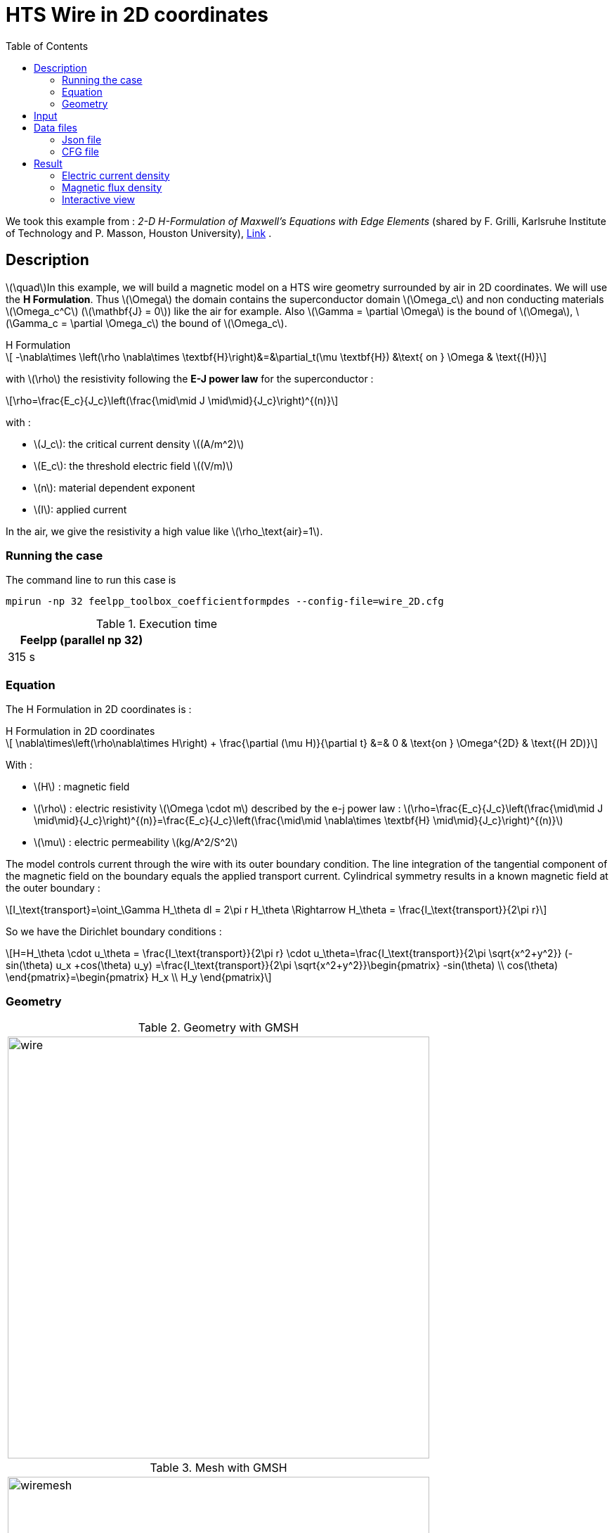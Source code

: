 :page-plotly: true
:page-vtkjs: true
:stem: latexmath
:toc: left

= HTS Wire in 2D coordinates
:page-tags: hform
:page-illustration: Examples/cyl_H_2D_B_I_2.png 
:description: 2D magnetic transient model using H Formulation and E-J power law

:uri-data: https://github.com/feelpp/feelpp-hts/blob/master/src/cases
:uri-data-edit: https://github.com/feelpp/feelpp-hts/edit/master/src/cases

We took this example from : [[grilli]] __2-D H-Formulation of Maxwell's Equations with Edge Elements__ (shared by F. Grilli, Karlsruhe Institute of Technology and P. Masson, Houston University), https://www.htsmodelling.com/?page_id=748#2D_H_formulation[Link] .

== Description
stem:[\quad]In this example, we will build a magnetic model on a HTS wire geometry surrounded by air in 2D coordinates. We will use the *H Formulation*.
Thus stem:[\Omega] the domain contains the superconductor domain stem:[\Omega_c] and non conducting materials stem:[\Omega_c^C] (stem:[\mathbf{J} = 0]) like the air for example. Also stem:[\Gamma = \partial \Omega] is the bound of stem:[\Omega], stem:[\Gamma_c = \partial \Omega_c] the bound of stem:[\Omega_c].

[example,caption="",title="H Formulation"]
[[h_formulation]]
====
[stem]
++++
	-\nabla\times \left(\rho \nabla\times \textbf{H}\right)&=&\partial_t(\mu \textbf{H}) &\text{ on } \Omega & \text{(H)} 

++++
with stem:[\rho] the resistivity following the *E-J power law* for the superconductor :
[stem]
++++
\rho=\frac{E_c}{J_c}\left(\frac{\mid\mid J \mid\mid}{J_c}\right)^{(n)}
++++

with :

* stem:[J_c]: the critical current density stem:[(A/m^2)]

* stem:[E_c]: the threshold electric field stem:[(V/m)]

* stem:[n]: material dependent exponent

* stem:[I]: applied current


In the air, we give the resistivity a high value like stem:[\rho_\text{air}=1].
====


=== Running the case

The command line to run this case is

[[command-line]]
[source,mpirun]
----
mpirun -np 32 feelpp_toolbox_coefficientformpdes --config-file=wire_2D.cfg
----

.Execution time
[width="50%",options="header,footer"]
|====================
| Feelpp (parallel np 32) |   
| 315 s |  
|====================

=== Equation 

The H Formulation in 2D coordinates is :

[example,caption="",title="H Formulation in 2D coordinates"]
====
[stem]
++++
  \nabla\times\left(\rho\nabla\times H\right)  + \frac{\partial (\mu H)}{\partial t} &=& 0  & \text{on } \Omega^{2D} & \text{(H 2D)}
++++

With : 

* stem:[H] : magnetic field

* stem:[\rho] : electric resistivity stem:[\Omega \cdot m] described by the e-j power law : 
stem:[\rho=\frac{E_c}{J_c}\left(\frac{\mid\mid J \mid\mid}{J_c}\right)^{(n)}=\frac{E_c}{J_c}\left(\frac{\mid\mid \nabla\times \textbf{H} \mid\mid}{J_c}\right)^{(n)}]

* stem:[\mu] : electric permeability stem:[kg/A^2/S^2]

====

The model controls current through the wire with its outer boundary condition. The line integration of the tangential component of the
magnetic field on the boundary equals the applied transport current. Cylindrical symmetry results in a known magnetic field at the outer boundary :

[stem]
++++
I_\text{transport}=\oint_\Gamma H_\theta dl = 2\pi r H_\theta \Rightarrow H_\theta = \frac{I_\text{transport}}{2\pi r}
++++

So we have the Dirichlet boundary conditions :

[stem]
++++
H=H_\theta \cdot u_\theta = \frac{I_\text{transport}}{2\pi r} \cdot u_\theta=\frac{I_\text{transport}}{2\pi \sqrt{x^2+y^2}} (-sin(\theta) u_x +cos(\theta) u_y) =\frac{I_\text{transport}}{2\pi \sqrt{x^2+y^2}}\begin{pmatrix} -sin(\theta) \\ cos(\theta) \end{pmatrix}=\begin{pmatrix} H_x \\ H_y \end{pmatrix}
++++

=== Geometry

.Geometry with GMSH
|====
a|image:Cylinder/H-Formulation/cfpdes_2D/wire.png[,width=600]
|====

.Mesh with GMSH
|====
a|image:Cylinder/H-Formulation/cfpdes_2D/wiremesh.png[,width=600]
|====

== Input

.Parameter table

[width="100%",options="header,footer"]
|====================
| Notation | Description  | Value  | Unit  | Note
5+s|Paramètres globale
|stem:[H] | magnetic field | |stem:[A/m] |
|stem:[rWire]| radius of the wire | stem:[0.001] | stem:[m] |
| stem:[I_c] | critical current | stem:[300] | stem:[A] |
| stem:[Iext] | maximum transport current | stem:[0.8 I_c] | stem:[A] |
| stem:[f] | frequency | stem:[50] | stem:[Hz] |
|stem:[Iapp]| transport current| stem:[Iext*\sin(2*\pi*f*t)] | stem:[A] |
|stem:[r\_xy]| cylindrical coordinates stem:[r]| stem:[\sqrt{x^2+y^2}] | stem:[m] |
|stem:[theta]| cylindrical coordinates stem:[\theta]| stem:[\text{atan2}(y,x)] | stem:[rad] |

5+s|Air
| stem:[\mu=\mu_0] | magnetic permeability of vacuum | stem:[4\pi.10^{-7}] | stem:[kg \, m / A^2 / S^2] |
| stem:[\rho] | electrical resistivity | stem:[1] | stem:[\Omega\cdot m] |

5+s|Conductor
| stem:[\mu=\mu_0] | magnetic permeability of vacuum | stem:[4\pi.10^{-7}] | stem:[kg \, m / A^2 / S^2] |
| stem:[J_c] | critical current density | stem:[\frac{I_c}{rWire^2\pi}\simeq 1e+08] | stem:[A/m^2] |
| stem:[E_c] | threshold electric field | stem:[10^{-4}] |stem:[V/m] |
| stem:[n] | material dependent exponent | stem:[25] | |
| stem:[\rho] | electrical resistivity (described by the stem:[e-j] power law) | stem:[\frac{E_c}{J_c}\left(\frac{\mid\mid J \mid\mid}{J_c}\right)^{(n-1)}] | stem:[\Omega\cdot m] |


|====================

== Data files

The case data files are available in Github link:{uri-data}/Cylinder/H-Formulation/cfpdes_2D[here]

* link:{uri-data}/Cylinder/H-Formulation/cfpdes_2D/wire_2D.cfg[CFG file] - [link:{uri-data-edit}/Cylinder/H-Formulation/cfpdes_2D/wire_2D.cfg[Edit the file]]
* link:{uri-data}/Cylinder/H-Formulation/cfpdes_2D/wire_2D.json[JSON file] - [link:{uri-data-edit}/Cylinder/H-Formulation/cfpdes_2D/wire_2D.json[Edit the file]]


=== Json file

==== Mesh

This section of the Model JSON file setup the mesh.

[source,json]
----
"Meshes":
    {
        "cfpdes":
        {
            "Import":
            {
                "filename":"$cfgdir/wire.geo"<1>
            }
        }
    },
----
<1> the geometric file

==== Materials

This section of the Model JSON file defines material properties linking the Physical Entities in the mesh data structures to these properties.

[source,json]
----
"Materials":
    {
        "Conductor":<1>
        {
            "markers":["Conductor"],<1>
            
            "rho":"ec / jc * (abs(magnetic_curl_H_rt)/jc)^(n - 1):ec:jc:n:magnetic_curl_H_rt",<2>
	        "mu":"mu0:mu0"
        },
        "Air":<1>
        {
	        "markers":["Air"],<1>

            "rho":1,
	        "mu":"mu0:mu0"
        }
    },
----
<1> gives the name of the physical entity (here `Physical Surface`) associated to the Material.
<2> stem:[\rho]  is defined by the E-J power law in the HTS

==== Models

This section of the Model JSON file defines material properties linking the Physical Entities in the mesh data structures to these properties.

[source,json]
----
"Models":<1>
    {
        "cfpdes":{
            "equations":"magnetic"<2>
        },
        "magnetic":<3>
        {
            "name": "magnetic_conductor",
            "setup":{
                "unknown":{
                    "basis":"Ned1h0",<4>
                    "name":"H",<5>
                    "symbol":"H"<6>
                },
                "coefficients":{<7>
                    "zeta":"materials_rho:materials_rho",
                    "d":"materials_mu:materials_mu"
                }
            }
        }
    },
----
<1> start section `Models` defined by the toolbox to define the main configuration and particularly the set of equations to be solved
<2> set of equations to be solved
<3> toolbox keyword that allows identifying the kind of model
<4> equation unknown's basis
<5> equation unknown's name
<6> equation unknown's symbol
<7> CFPDES coefficients




==== Boundary Conditions

This section of the Model JSON file defines the boundary conditions.

[source,json]
----
"BoundaryConditions":
    {
        "magnetic": <1>
        {
            "Dirichlet": <2>
            {
                "magdir":
                {
                    "markers":["Infty"], <3>
                    "expr": "{-Iapp/(2*pi*r_xy)*sin(theta),Iapp/(2*pi*r_xy)*cos(theta)}:Iapp:x:y:theta:r_xy" 
                }
            }
        }
    },
----
<1> the field name of the toolbox to which the boundary condition is associated
<2> the type of boundary condition to apply, here `Dirichlet`
<3> the physical entity (associated to the mesh) to which the condition is applied


==== Post Process
[source,json]
----
"PostProcess":
    {
        "use-model-name":1,
        "magnetic":<1>
        {
            "Exports":<2>
            {
                "fields":["H"],<3>
                "expr":<4>
                {
                    "B":<5>
                    {
                        "expr":"{materials_mu*magnetic_H_0,materials_mu*magnetic_H_1}:materials_mu:magnetic_H_0:magnetic_H_1",
                        "representation":["element"]
                    },
                    "J":<6>
                    {
                        "expr":"magnetic_curl_H:magnetic_curl_H",
                        "markers":["Conductor"]<7>
                    }
                }
            }
        }
    }
}
----
<1> the field name of the toolbox to which the post-processing is associated
<2> the `Exports` identifies the toolbox fields that have to be exported for visualisation
<3> the list of fields to be exported
<4> the list of expressions assiocated to the fields to be exported
<5> `B` is for the magnetic flux density
<6> `J` is for the current density
<7> the physical entity (associated to the mesh) to which the expression is applied

=== CFG file

The Model CFG (`.cfg`) files allow to pass command line options to {feelpp} applications. In particular, it allows to  define the solution strategy and configure the linear/non-linear algebraic solvers.

The Cfg file used is
[source,ini]
----
directory=feelpp-hts/cylinder/Hform/cfpdes_2D<1>

case.dimension=2<2>

[cfpdes]<3>
filename=$cfgdir/wire_2D.json<4>

verbose_solvertimer=1<5>
solver=Newton<6>

ksp-monitor=1<7>
ksp-view=1
ksp-converged-reason=1<8>

snes-type=ls
snes-line-search-type=bt
snes-monitor=1
snes-view=1
snes-maxit=200<9>
snes-atol=1.e-5<10>
#snes-rtol=1.e-6<11>
snes-converged-reason=1

pc-factor-mumps.icntl-14=200

[cfpdes.magnetic]<12>
bdf.order=2<13>

[ts]<14>
time-initial=0<15>
time-step=0.0002<16>
time-final=0.02<17>
restart.at-last-save=true<18>
----
<1> the directory where the results are exported
<2>	the dimension of the application, by default 3D
<3> toolbox prefix
<4> the associated Json file
<5> information on solver time
<6> the non-linear solver
<7> ksp-monitor
<8> ksp-converged-reason
<9> maximum number of iteration
<10> snes absolute tolerance
<11> snes relative tolerance
<12> cfpdes.magnetic
<13> cfpdes.magnetic order
<14> time setup
<15> time initial
<16> time step
<17> time final
<18> restart at last save

== Result

=== Electric current density


video::iy8hqy8e_1o[youtube, title="Electric current density stem:[J (A/m^2)]", width=720, height=400]

We compare the distribution of the electric current density on the Oz axis between the tapes at the instant stem:[t=0.005s] with *Feelpp* and *Comsol*.

[plotly,https://gist.githubusercontent.com/jermuzet/843079626f67dfcdef2fd81ab63180a1/raw/0ca7592dabb683a70900d271dd4db8104f7c5593/Wire_Hform_2D_J.csv]
....
// global d
const data = [{
  name: 'Feel++',
  type: 'scatter',
  x: d.map(i => i['x']),
  y: d.map(i => i['Feel++']),
  showlegend: true,
  line: {color: '#2E64FE'}
},
{
  name: 'Comsol',
  type: 'scatter',
  x: d.map(i => i['x']),
  y: d.map(i => i['Comsol']),
  showlegend: true,
  line: {color: '#FF8000'}
}]
const layout = {
  title: 'Current Density',
  xaxis: {title: 'x (m)'},
  yaxis: {title: 'J/Jc'}
}
....

[cols="a"]
|===
^|*L2 Relative Error Norm* : stem:[22.15 \%]
|===

=== Magnetic flux density

video::lidYEfeiPyY[youtube, title="Magnetic flux density stem:[B (T)]", width=720, height=400]


We compare the distribution of the y-component of the magnetic flux density on the Ox axis across the tapes at the instants stem:[t_1=0.005s] and stem:[t_2=0.010s] with *Feelpp* and *Comsol*.

[plotly,https://gist.githubusercontent.com/jermuzet/fe4cfeca637693594c5ee7413baa6b2a/raw/3336522bbed9cc6d899c5ed62227f4c3f8b6e6d3/Wire_Hform_2D_B.csv]
....
// global d
const data = [{
  name: 'Feel++ t1',
  type: 'scatter',
  x: d.map(i => i['x']),
  y: d.map(i => i['Feel++_t1']),
  showlegend: true,
  line: {color: '#088A08'}
},
{
  name: 'Comsol t1',
  type: 'scatter',
  x: d.map(i => i['x']),
  y: d.map(i => i['Comsol_t1']),
  showlegend: true,
  line: {color: '#81F781'}
},
{
  name: 'Feel++ t2',
  type: 'scatter',
  x: d.map(i => i['x']),
  y: d.map(i => i['Feel++_t2']),
  showlegend: true,
  line: {color: '#084B8A'}
},
{
  name: 'Comsol t2',
  type: 'scatter',
  x: d.map(i => i['x']),
  y: d.map(i => i['Comsol_t2']),
  showlegend: true,
  line: {color: '#2ECCFA'}
}]
const layout = {
  title: 'Magnetic Flux Density',
  xaxis: {title: 'x (m)'},
  yaxis: {title:'By (T)'}
}
....


[cols="1,3"]
|===
|*t1* stem:[=0.005s]
^|*L2 Relative Error Norm* : stem:[3.65 \%]
|*t2* stem:[=0.010s]
^|*L2 Relative Error Norm* : stem:[6.24 \%]
|===

=== Interactive view



[cols="a,a"]
|===
^|[vtkjs,https://girder.math.unistra.fr/api/v1/item/64d4ac7fb0e9570499e1e443/download]
----
{
  "fields": [
    {
      "scene": "magfield",
      "name": "Magnetic Field B"
    },
    {
      "scene": "currden",
      "name": "Current Density J"
    }
  ]
}
---- ^| [vtkjs,https://girder.math.unistra.fr/api/v1/item/64d4ac7fb0e9570499e1e440/download]
----
{
  "fields": [
    {
      "scene": "magfield",
      "name": "Magnetic Field B"
    },
    {
      "scene": "currden",
      "name": "Current Density J"
    }
  ]
}
----
^| stem:[t=0.005s] ^| stem:[t=0.010s]
^|[vtkjs,https://girder.math.unistra.fr/api/v1/item/64d4ac7eb0e9570499e1e43d/download]
----
{
  "fields": [
    {
      "scene": "magfield",
      "name": "Magnetic Field B"
    },
    {
      "scene": "currden",
      "name": "Current Density J"
    }
  ]
}
---- ^| [vtkjs,https://girder.math.unistra.fr/api/v1/item/64d4ac7eb0e9570499e1e43a/download]
----
{
  "fields": [
    {
      "scene": "magfield",
      "name": "Magnetic Field B"
    },
    {
      "scene": "currden",
      "name": "Current Density J"
    }
  ]
}
----
^| stem:[t=0.015s] ^| stem:[t=0.020s]
|===

Download export files to view results on https://www.paraview.org/download/[Paraview] : https://girder.math.unistra.fr/api/v1/folder/64d4afcab0e9570499e1e445/download[Wire_Hform_2D.zip]